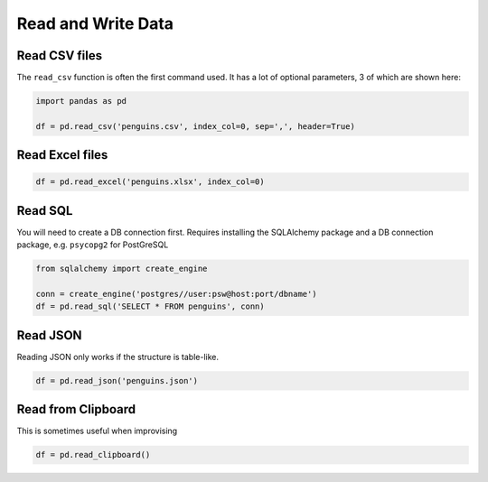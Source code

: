 Read and Write Data
===================

Read CSV files
~~~~~~~~~~~~~~

The ``read_csv`` function is often the first command used. It has a lot
of optional parameters, 3 of which are shown here:

.. code:: python

   import pandas as pd

   df = pd.read_csv('penguins.csv', index_col=0, sep=',', header=True)

Read Excel files
~~~~~~~~~~~~~~~~

.. code:: python

   df = pd.read_excel('penguins.xlsx', index_col=0)

Read SQL
~~~~~~~~

You will need to create a DB connection first. Requires installing the
SQLAlchemy package and a DB connection package, e.g. \ ``psycopg2`` for
PostGreSQL

.. code:: python

   from sqlalchemy import create_engine

   conn = create_engine('postgres//user:psw@host:port/dbname')
   df = pd.read_sql('SELECT * FROM penguins', conn)

Read JSON
~~~~~~~~~

Reading JSON only works if the structure is table-like.

.. code:: python

   df = pd.read_json('penguins.json') 

Read from Clipboard
~~~~~~~~~~~~~~~~~~~

This is sometimes useful when improvising

.. code:: python

   df = pd.read_clipboard()
